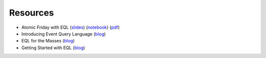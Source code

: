 =========
Resources
=========

- Atomic Friday with EQL (`slides <_static/eql-crash-course.slides.html>`_) (`notebook <_static/eql-crash-course.ipynb>`_) (`pdf <_static/eql-crash-course.pdf>`_)
- Introducing Event Query Language (`blog <https://www.endgame.com/blog/technical-blog/introducing-event-query-language>`_)
- EQL for the Masses (`blog <https://www.endgame.com/blog/technical-blog/eql-for-the-masses>`_)
- Getting Started with EQL (`blog <https://www.endgame.com/blog/technical-blog/getting-started-eql>`_)
